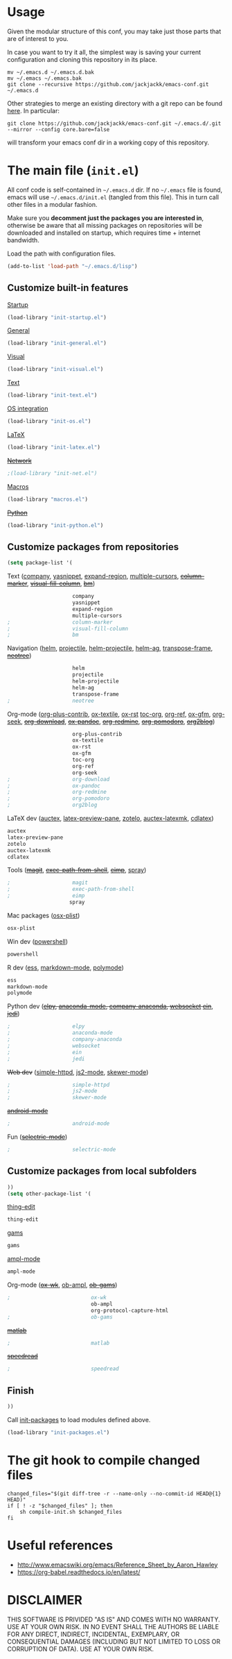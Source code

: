 #+OPTIONS: toc:t h:4 num:nil
#+PROPERTY: header-args :results silent
* Usage
Given the modular structure of this conf, you may take just those
parts that are of interest to you.

In case you want to try it all, the simplest way is saving your
current configuration and cloning this repository in its place.
#+BEGIN_SRC shell
mv ~/.emacs.d ~/.emacs.d.bak
mv ~/.emacs ~/.emacs.bak
git clone --recursive https://github.com/jackjackk/emacs-conf.git ~/.emacs.d
#+END_SRC

Other strategies to merge an existing directory with a git repo can be found [[http://stackoverflow.com/questions/5377960/whats-the-best-practice-to-git-clone-into-an-existing-folder][here]]. In particular:
#+BEGIN_SRC shell
git clone https://github.com/jackjackk/emacs-conf.git ~/.emacs.d/.git --mirror --config core.bare=false
#+END_SRC
will transform your emacs conf dir in a working copy of this repository.
* The main file (~init.el~)
:PROPERTIES:
:header-args: :tangle init.el
:END:

All conf code is self-contained in =~/.emacs.d= dir. If no =~/.emacs=
file is found, emacs will use =~/.emacs.d/init.el= (tangled from this file). This in
turn call other files in a modular fashion.

Make sure you *decomment just the packages you are interested in*,
otherwise be aware that all missing packages on repositories will be
downloaded and installed on startup, which requires time + internet
bandwidth.

Load the path with configuration files.
#+BEGIN_SRC emacs-lisp
(add-to-list 'load-path "~/.emacs.d/lisp")
#+END_SRC
** Customize built-in features
**** [[file:init-startup.org][Startup]]
#+BEGIN_SRC emacs-lisp
(load-library "init-startup.el")
#+END_SRC

**** [[file:init-general.org][General]]
#+BEGIN_SRC emacs-lisp
(load-library "init-general.el")
#+END_SRC

**** [[file:init-visual.org][Visual]]
#+BEGIN_SRC emacs-lisp
(load-library "init-visual.el")
#+END_SRC

**** [[file:init-text.org][Text]]
#+BEGIN_SRC emacs-lisp
(load-library "init-text.el")
#+END_SRC

**** [[file:init-os.org][OS integration]]
#+BEGIN_SRC emacs-lisp
(load-library "init-os.el")
#+END_SRC

**** [[file:init-latex.org][LaTeX]]
#+BEGIN_SRC emacs-lisp
(load-library "init-latex.el")
#+END_SRC

**** +[[file:init-net.org][Network]]+
#+BEGIN_SRC emacs-lisp
;(load-library "init-net.el")
#+END_SRC

**** [[file:macros.el][Macros]]
#+BEGIN_SRC emacs-lisp
(load-library "macros.el")
#+END_SRC

**** +[[file:init-python.org][Python]]+
#+BEGIN_SRC emacs-lisp
(load-library "init-python.el")
#+END_SRC
** Customize packages from repositories
#+BEGIN_SRC emacs-lisp
  (setq package-list '(
#+END_SRC

**** Text ([[file:init-mod-company.org][company]], [[file:init-mod-yasnippet.org][yasnippet]], [[file:init-mod-expand-region.org][expand-region]], [[file:init-mod-multiple-cursors.org][multiple-cursors]], +[[file:init-mod-column-marker.org][column-marker]]+, +[[file:init-mod-visual-fill-column.org][visual-fill-column]]+, +[[file:init-mod-bm.org][bm]]+)
#+BEGIN_SRC emacs-lisp
                       company
                       yasnippet
                       expand-region
                       multiple-cursors
  ;                    column-marker
  ;                    visual-fill-column
  ;                    bm
#+END_SRC

**** Navigation ([[file:init-mod-helm.org][helm]], [[file:init-mod-projectile.org][projectile]], [[file:init-mod-helm-projectile.org][helm-projectile]], [[file:init-mod-helm-ag.org][helm-ag]], [[file:init-mod-transpose-frame.org][transpose-frame]], +[[file:init-mod-neotree.org][neotree]]+)
#+BEGIN_SRC emacs-lisp
                       helm
                       projectile
                       helm-projectile
                       helm-ag
                       transpose-frame
  ;                    neotree
#+END_SRC

**** Org-mode ([[file:init-mod-org-plus-contrib.org][org-plus-contrib]], [[file:init-mod-ox-textile.org][ox-textile]], [[file:init-mod-ox-rst.org][ox-rst]]  [[file:init-mod-toc-org.org][toc-org]], [[file:init-mod-org-ref.org][org-ref]], [[file:init-mod-ox-gfm.org][ox-gfm]], [[file:init-mod-org-seek.org][org-seek]], +[[file:init-mod-org-download.org][org-download]]+, +[[file:init-mod-ox-pandoc.org][ox-pandoc]]+, +[[file:init-mod-org-redmine.org][org-redmine]]+, +[[file:init-mod-org-pomodoro.org][org-pomodoro]]+, +[[file:init-mod-org2blog.org][org2blog]]+)
#+BEGIN_SRC emacs-lisp
                       org-plus-contrib
                       ox-textile
                       ox-rst
                       ox-gfm
                       toc-org
                       org-ref
                       org-seek
  ;                    org-download
  ;                    ox-pandoc
  ;                    org-redmine
  ;                    org-pomodoro
  ;                    org2blog
#+END_SRC

**** LaTeX dev ([[file:init-mod-auctex.org][auctex]], [[file:init-mod-latex-preview-pane.org][latex-preview-pane]], [[file:init-mod-zotelo.org][zotelo]], [[file:init-mod-auctex-latexmk.org][auctex-latexmk]], [[file:init-mod-cdlatex.org][cdlatex]])
#+BEGIN_SRC emacs-lisp
                       auctex
                       latex-preview-pane
                       zotelo
                       auctex-latexmk
                       cdlatex
#+END_SRC

**** Tools (+[[file:init-mod-magit.org][magit]]+, +[[file:init-mod-exec-path-from-shell.org][exec-path-from-shell]]+, +[[file:init-mod-eimp.org][eimp]]+, [[file:init-mod-spray.org][spray]]) 
#+BEGIN_SRC emacs-lisp
  ;                    magit
  ;                    exec-path-from-shell
  ;                    eimp
                      spray
#+END_SRC

**** Mac packages ([[file:init-mod-osx-plist.org][osx-plist]])
#+BEGIN_SRC emacs-lisp
                       osx-plist
#+END_SRC
**** Win dev ([[file:init-mod-powershell.org][powershell]])
#+BEGIN_SRC emacs-lisp
                       powershell
#+END_SRC
**** R dev ([[file:init-mod-ess.org][ess]], [[file:init-mod-markdown-mode.org][markdown-mode]], [[file:init-mod-polymode.org][polymode]])
#+BEGIN_SRC emacs-lisp
                       ess
                       markdown-mode
                       polymode
#+END_SRC

**** Python dev (+[[file:init-mod-elpy.org][elpy]], [[file:init-mod-anaconda-mode.org][anaconda-mode]], [[file:init-mod-company-anaconda.org][company-anaconda]], [[file:init-mod-websocket.org][websocket]] [[file:init-mod-ein.org][ein]]+, +[[file:init-mod-jedi.org][jedi]]+)
#+BEGIN_SRC emacs-lisp
  ;                    elpy
  ;                    anaconda-mode
  ;                    company-anaconda
  ;                    websocket
  ;                    ein
  ;                    jedi
#+END_SRC

**** +Web dev+ ([[file:init-mod-simple-httpd.org][simple-httpd]], [[file:init-mod-js2-mode.org][js2-mode]], [[file:init-mod-skewer-mode.org][skewer-mode]])
#+BEGIN_SRC emacs-lisp
  ;                    simple-httpd
  ;                    js2-mode
  ;                    skewer-mode
#+END_SRC

**** +[[file:init-mod-android-mode.org][android-mode]]+
#+BEGIN_SRC emacs-lisp
   ;                    android-mode
#+END_SRC

**** Fun (+[[file:init-mod-selectric-mode.org][selectric-mode]]+)
#+BEGIN_SRC emacs-lisp
   ;                    selectric-mode
#+END_SRC

** Customize packages from local subfolders
#+BEGIN_SRC emacs-lisp
  ))
  (setq other-package-list '(
#+END_SRC

**** [[file:init-mod-thing-edit.org][thing-edit]]
#+BEGIN_SRC emacs-lisp
                             thing-edit
#+END_SRC

**** [[file:init-mod-gams.org][gams]]
#+BEGIN_SRC emacs-lisp
                             gams
#+END_SRC
**** [[file:init-mod-ampl-mode.org][ampl-mode]]
#+BEGIN_SRC emacs-lisp
                             ampl-mode
#+END_SRC
**** Org-mode (+[[file:init-mod-ox-wk.org][ox-wk]]+, [[file:init-mod-ob-ampl.org][ob-ampl]], +[[file:init-mod-ob-gams.org][ob-gams]]+)
#+BEGIN_SRC emacs-lisp
  ;                          ox-wk
                             ob-ampl
                             org-protocol-capture-html
  ;                          ob-gams
#+END_SRC

**** +[[file:init-mod-matlab.org][matlab]]+
#+BEGIN_SRC emacs-lisp
  ;                          matlab
#+END_SRC

**** +[[file:init-mod-speedread.org][speedread]]+
#+BEGIN_SRC emacs-lisp
  ;                          speedread
#+END_SRC

** Finish
#+BEGIN_SRC emacs-lisp
  ))
#+END_SRC

Call [[file:init-packages.org][init-packages]] to load modules defined above.
#+BEGIN_SRC emacs-lisp
  (load-library "init-packages.el")
#+END_SRC
* The git hook to compile changed files
:PROPERTIES:
:header-args: :tangle   .git/hooks/post-merge
:END:

#+BEGIN_SRC shell :shebang "#!/usr/bin/bash"
  changed_files="$(git diff-tree -r --name-only --no-commit-id HEAD@{1} HEAD)"
  if [ ! -z "$changed_files" ]; then
      sh compile-init.sh $changed_files
  fi
#+END_SRC
* Useful references
- http://www.emacswiki.org/emacs/Reference_Sheet_by_Aaron_Hawley
- https://org-babel.readthedocs.io/en/latest/
* DISCLAIMER

THIS SOFTWARE IS PRIVIDED "AS IS" AND COMES WITH NO WARRANTY. USE AT YOUR OWN RISK. IN NO EVENT SHALL THE AUTHORS BE LIABLE FOR ANY DIRECT, INDIRECT, INCIDENTAL, EXEMPLARY, OR CONSEQUENTIAL DAMAGES (INCLUDING BUT NOT LIMITED TO LOSS OR CORRUPTION OF DATA). USE AT YOUR OWN RISK.
